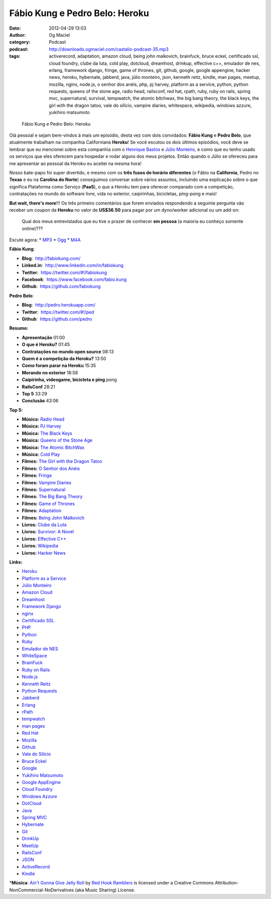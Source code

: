 Fábio Kung e Pedro Belo: Heroku
###############################
:date: 2012-04-29 13:03
:author: Og Maciel
:category: Podcast
:podcast: http://downloads.ogmaciel.com/castalio-podcast-35.mp3
:tags: activerecord, adaptation, amazon cloud, being john malkovich, brainfuck, bruce eckel, certificado ssl, cloud foundry, clube da luta, cold play, dotcloud, dreamhost, drinkup, effective c++, emulador de nes, erlang, framework django, fringe, game of thrones, git, github, google, google appengine, hacker news, heroku, hybernate, jabberd, java, júlio monteiro, json, kenneth reitz, kindle, man pages, meetup, mozilla, nginx, node.js, o senhor dos anéis, php, pj harvey, platform as a service, python, python requests, queens of the stone age, radio head, railsconf, red hat, rpath, ruby, ruby on rails, spring mvc, supernatural, survival, tempwatch, the atomic bitchwax, the big bang theory, the black keys, the girl with the dragon tatoo, vale do silício, vampire diaries, whitespace, wikipedia, windows azzure, yukihiro matsumoto

.. figure:: {filename}/images/heroku.png
   :alt: Fábio Kung e Pedro Belo: Heroku

   Fábio Kung e Pedro Belo: Heroku

Olá pessoal e sejam bem-vindos à mais um episódio, desta vez com dois
convidados: **Fábio Kung** e **Pedro Belo**, que atualmente trabalham na
companhia Californiana **Heroku**! Se você escutou os dois últimos
episódios, você deve se lembrar que eu mencionei sobre esta companhia
com o `Henrique
Bastos <http://www.castalio.info/henrique-bastos-welcome-to-the-django/>`__
e `Júlio
Monteiro <http://www.castalio.info/julio-monteiro-jobscore/>`__, e como
que eu tenho usado os serviços que eles oferecem para hospedar e rodar
alguns dos meus projetos. Então quando o Júlio se ofereceu para me
apresentar ao pessoal da Heroku eu aceitei na mesma hora!

Nosso bate-papo foi super divertido, e mesmo com os **três fusos de
horário diferentes** (o Fábio na **California**, Pedro no **Texas** e eu
na **Carolina do Norte**) conseguimos conversar sobre vários assuntos,
incluindo uma explicação sobre o que significa Plataforma como Serviço
(**PaaS**), o que a Heroku tem para oferecer comparado com a competição,
contratações no mundo do software livre, vida no exterior, caipirinhas,
bicicletas, ping-pong e mais!

**But wait, there's more**!!! Os três primeiro comentários que forem
enviados respondendo a seguinte pergunta vão receber um coupon da
**Heroku** no valor de **US$36.50** para pagar por um dyno/worker
adicional ou um add-on:

    Qual dos meus entrevistados que eu tive o prazer de conhecer **em
    pessoa** (a maioria eu conheço somente online)???

Escute agora: \*
`MP3 <http://downloads.ogmaciel.com/castalio-podcast-35.mp3>`__ \*
`Ogg <http://downloads.ogmaciel.com/castalio-podcast-35.ogg>`__ \*
`M4A <http://downloads.ogmaciel.com/castalio-podcast-35.m4a>`__

**Fábio Kung**:

-  **Blog**:  http://fabiokung.com/
-  **Linked.in**:  http://www.linkedin.com/in/fabiokung
-  **Twitter**:  https://twitter.com/#!/fabiokung
-  **Facebook**:  https://www.facebook.com/fabio.kung
-  **Github**:  https://github.com/fabiokung

**Pedro Belo**:

-  **Blog**:  http://pedro.herokuapp.com/
-  **Twitter**:  https://twitter.com/#!/ped
-  **Github**:  https://github.com/pedro

**Resumo:**

-  **Apresentação** 01:00
-  **O que é Heroku?** 01:45
-  **Contratações no mundo open source** 08:13
-  **Quem é a competição da Heroku?** 13:50
-  **Como foram parar na Heroku** 15:35
-  **Morando no exterior** 18:58
-  **Caipirinha, videogame, bicicleta e ping** pong
-  **RailsConf** 28:21
-  **Top 5** 33:29
-  **Conclusão** 43:06

**Top 5:**

-  **Música:** `Radio Head <http://www.last.fm/search?q=Radio+Head>`__
-  **Música:** `PJ Harvey <http://www.last.fm/search?q=PJ+Harvey>`__
-  **Música:** `The Black
   Keys <http://www.last.fm/search?q=The+Black+Keys>`__
-  **Música:** `Queens of the Stone
   Age <http://www.last.fm/search?q=Queens+of+the+Stone+Age>`__
-  **Música:** `The Atomic
   BitchWax <http://www.last.fm/search?q=The+Atomic+BitchWax>`__
-  **Música:** `Cold Play <http://www.last.fm/search?q=Cold+Play>`__
-  **Filmes:** `The Girl with the Dragon
   Tatoo <http://www.imdb.com/find?s=all&q=The+Girl+with+the+Dragon+Tatoo>`__
-  **Filmes:** `O Senhor dos
   Anéis <http://www.imdb.com/find?s=all&q=O+Senhor+dos+Anéis>`__
-  **Filmes:** `Fringe <http://www.imdb.com/find?s=all&q=Fringe>`__
-  **Filmes:** `Vampire
   Diaries <http://www.imdb.com/find?s=all&q=Vampire+Diaries>`__
-  **Filmes:**
   `Supernatural <http://www.imdb.com/find?s=all&q=Supernatural>`__
-  **Filmes:** `The Big Bang
   Theory <http://www.imdb.com/find?s=all&q=The+Big+Bang+Theory>`__
-  **Filmes:** `Game of
   Thrones <http://www.imdb.com/find?s=all&q=Game+of+Thrones>`__
-  **Filmes:**
   `Adaptation <http://www.imdb.com/find?s=all&q=Adaptation>`__
-  **Filmes:** `Being John
   Malkovich <http://www.imdb.com/find?s=all&q=Being+John+Malkovich>`__
-  **Livros:** `Clube da
   Luta <http://www.amazon.com/s/ref=nb_sb_noss?url=search-alias%3Dstripbooks&field-keywords=Clube+da+Luta>`__
-  **Livros:** `Survivor: A
   Novel <http://www.amazon.com/Survivor-A-Novel-Chuck-Palahniuk/dp/0385498721?tag=duckduckgo-d-20>`__
-  **Livros:** `Effective
   C++ <http://www.amazon.com/s/ref=nb_sb_noss?url=search-alias%3Dstripbooks&field-keywords=Effective+C++>`__
-  **Livros:**
   `Wikipedia <http://www.amazon.com/s/ref=nb_sb_noss?url=search-alias%3Dstripbooks&field-keywords=Wikipedia>`__
-  **Livros:** `Hacker
   News <http://www.amazon.com/s/ref=nb_sb_noss?url=search-alias%3Dstripbooks&field-keywords=Hacker+News>`__

**Links:**

-  `Heroku <https://duckduckgo.com/?q=Heroku>`__
-  `Platform as a
   Service <https://duckduckgo.com/?q=Platform+as+a+Service>`__
-  `Júlio Monteiro <https://duckduckgo.com/?q=Júlio+Monteiro>`__
-  `Amazon Cloud <https://duckduckgo.com/?q=Amazon+Cloud>`__
-  `Dreamhost <https://duckduckgo.com/?q=Dreamhost>`__
-  `Framework Django <https://duckduckgo.com/?q=Framework+Django>`__
-  `nginx <https://duckduckgo.com/?q=nginx>`__
-  `Certificado SSL <https://duckduckgo.com/?q=Certificado+SSL>`__
-  `PHP <https://duckduckgo.com/?q=PHP>`__
-  `Python <https://duckduckgo.com/?q=Python>`__
-  `Ruby <https://duckduckgo.com/?q=Ruby>`__
-  `Emulador de NES <https://duckduckgo.com/?q=Emulador+de+NES>`__
-  `WhiteSpace <https://duckduckgo.com/?q=WhiteSpace>`__
-  `BrainFuck <https://duckduckgo.com/?q=BrainFuck>`__
-  `Ruby on Rails <https://duckduckgo.com/?q=Ruby+on+Rails>`__
-  `Node.js <https://duckduckgo.com/?q=Node.js>`__
-  `Kenneth Reitz <https://duckduckgo.com/?q=Kenneth+Reitz>`__
-  `Python Requests <https://duckduckgo.com/?q=Python+Requests>`__
-  `Jabberd <https://duckduckgo.com/?q=Jabberd>`__
-  `Erlang <https://duckduckgo.com/?q=Erlang>`__
-  `rPath <https://duckduckgo.com/?q=rPath>`__
-  `tempwatch <https://duckduckgo.com/?q=tempwatch>`__
-  `man pages <https://duckduckgo.com/?q=man+pages>`__
-  `Red Hat <https://duckduckgo.com/?q=Red+Hat>`__
-  `Mozilla <https://duckduckgo.com/?q=Mozilla>`__
-  `Github <https://duckduckgo.com/?q=Github>`__
-  `Vale do Silício <https://duckduckgo.com/?q=Vale+do+Silício>`__
-  `Bruce Eckel <https://duckduckgo.com/?q=Bruce+Eckel>`__
-  `Google <https://duckduckgo.com/?q=Google>`__
-  `Yukihiro Matsumoto <https://duckduckgo.com/?q=Yukihiro+Matsumoto>`__
-  `Google AppEngine <https://duckduckgo.com/?q=Google+AppEngine>`__
-  `Cloud Foundry <https://duckduckgo.com/?q=Cloud+Foundry>`__
-  `Windows Azzure <https://duckduckgo.com/?q=Windows+Azzure>`__
-  `DotCloud <https://duckduckgo.com/?q=DotCloud>`__
-  `Java <https://duckduckgo.com/?q=Java>`__
-  `Spring MVC <https://duckduckgo.com/?q=Spring+MVC>`__
-  `Hybernate <https://duckduckgo.com/?q=Hybernate>`__
-  `Git <https://duckduckgo.com/?q=Git>`__
-  `DrinkUp <https://duckduckgo.com/?q=DrinkUp>`__
-  `MeetUp <https://duckduckgo.com/?q=MeetUp>`__
-  `RailsConf <https://duckduckgo.com/?q=RailsConf>`__
-  `JSON <https://duckduckgo.com/?q=JSON>`__
-  `ActiveRecord <https://duckduckgo.com/?q=ActiveRecord>`__
-  `Kindle <https://duckduckgo.com/?q=Kindle>`__

\*\ **Música**: `Ain't Gonna Give Jelly
Roll <http://freemusicarchive.org/music/Red_Hook_Ramblers/Live__WFMU_on_Antique_Phonograph_Music_Program_with_MAC_Feb_8_2011/Red_Hook_Ramblers_-_12_-_Aint_Gonna_Give_Jelly_Roll>`__
by `Red Hook Ramblers <http://www.redhookramblers.com/>`__ is licensed
under a Creative Commons Attribution-NonCommercial-NoDerivatives (aka
Music Sharing) License.
